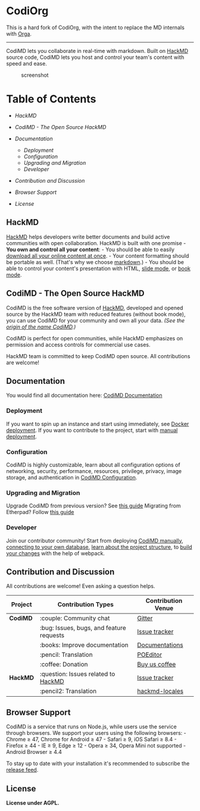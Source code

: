 * CodiOrg

This is a hard fork of CodiOrg, with the intent to replace the MD internals with [[https://github.com/orgapp/orgajs][Orga]].

-----

CodiMD lets you collaborate in real-time with markdown. Built on
[[https://hackmd.io][HackMD]] source code, CodiMD lets you host and
control your team's content with speed and ease.

#+CAPTION: screenshot
[[https://raw.githubusercontent.com/hackmdio/codimd/develop/public/screenshot.png]]

* Table of Contents

- [[*HackMD][HackMD]]
- [[*CodiMD - The Open Source HackMD][CodiMD - The Open Source HackMD]]
- [[*Documentation][Documentation]]

  - [[*Deployment][Deployment]]
  - [[*Configuration][Configuration]]
  - [[*Upgrading and Migration][Upgrading and Migration]]
  - [[*Developer][Developer]]

- [[*Contribution and Discussion][Contribution and Discussion]]
- [[*Browser Support][Browser Support]]
- [[*License][License]]

** HackMD

[[https://hackmd.io][HackMD]] helps developers write better documents
and build active communities with open collaboration. HackMD is built
with one promise - *You own and control all your content*: - You should
be able to easily [[https://hackmd.io/c/news/%2Fs%2Fr1cx3a3SE][download
all your online content at once]]. - Your content formatting should be
portable as well. (That's why we choose
[[https://hackmd.io/features#Typography][markdown]].) - You should be
able to control your content's presentation with HTML,
[[https://hackmd.io/p/slide-example][slide mode]], or
[[https://hackmd.io/c/book-example/][book mode]].

** CodiMD - The Open Source HackMD

CodiMD is the free software version of [[https://hackmd.io][HackMD]],
developed and opened source by the HackMD team with reduced features
(without book mode), you can use CodiMD for your community and own all
your data. /(See the
[[https://github.com/hackmdio/hackmd/issues/720][origin of the name
CodiMD]].)/

CodiMD is perfect for open communities, while HackMD emphasizes on
permission and access controls for commercial use cases.

HackMD team is committed to keep CodiMD open source. All contributions
are welcome!

** Documentation

You would find all documentation here:
[[https://hackmd.io/c/codimd-documentation][CodiMD Documentation]]

*** Deployment

If you want to spin up an instance and start using immediately, see
[[https://hackmd.io/c/codimd-documentation/%2Fs%2Fcodimd-docker-deployment][Docker
deployment]]. If you want to contribute to the project, start with
[[https://hackmd.io/c/codimd-documentation/%2Fs%2Fcodimd-manual-deployment][manual
deployment]].

*** Configuration

CodiMD is highly customizable, learn about all configuration options of
networking, security, performance, resources, privilege, privacy, image
storage, and authentication in
[[https://hackmd.io/c/codimd-documentation/%2Fs%2Fcodimd-configuration][CodiMD
Configuration]].

*** Upgrading and Migration

Upgrade CodiMD from previous version? See
[[https://hackmd.io/c/codimd-documentation/%2Fs%2Fcodimd-upgrade][this
guide]] Migrating from Etherpad? Follow
[[https://hackmd.io/c/codimd-documentation/%2Fs%2Fcodimd-migration-etherpad][this
guide]]

*** Developer

Join our contributor community! Start from deploying
[[https://hackmd.io/c/codimd-documentation/%2Fs%2Fcodimd-manual-deployment][CodiMD
manually]],
[[https://hackmd.io/c/codimd-documentation/%2Fs%2Fcodimd-db-connection][connecting
to your own database]],
[[https://hackmd.io/c/codimd-documentation/%2Fs%2Fcodimd-project-structure][learn
about the project structure]], to
[[https://hackmd.io/c/codimd-documentation/%2Fs%2Fcodimd-webpack][build
your changes]] with the help of webpack.

** Contribution and Discussion

All contributions are welcome! Even asking a question helps.

| Project | Contribution Types                       | Contribution Venue |
|---------+------------------------------------------+--------------------|
| *CodiMD*  | :couple: Community chat                  | [[https://gitter.im/hackmdio/hackmd][Gitter]]             |
|         | :bug: Issues, bugs, and feature requests | [[https://github.com/hackmdio/codimd/issues][Issue tracker]]      |
|         | :books: Improve documentation            | [[https://hackmd.io/c/codimd-documentation][Documentations]]     |
|         | :pencil: Translation                     | [[https://poeditor.com/join/project/q0nuPWyztp][POEditor]]           |
|         | :coffee: Donation                        | [[https://www.paypal.com/cgi-bin/webscr?cmd=_donations&business=KDGS4PREHX6QQ&lc=US&item_name=HackMD&currency_code=USD&bn=PP%2dDonationsBF%3abtn_donate_LG%2egif%3aNonHosted][Buy us coffee]]      |
| *HackMD*  | :question: Issues related to [[https://hackmd.io/][HackMD]]      | [[https://github.com/hackmdio/hackmd-io-issues/issues][Issue tracker]]      |
|         | :pencil2: Translation                    | [[https://github.com/hackmdio/hackmd-locales/tree/master/locales][hackmd-locales]]     |

** Browser Support

CodiMD is a service that runs on Node.js, while users use the service
through browsers. We support your users using the following browsers: -
Chrome ≥ 47, Chrome for Android ≥ 47 - Safari ≥ 9, iOS Safari ≥
8.4 - Firefox ≥ 44 - IE ≥ 9, Edge ≥ 12 - Opera ≥ 34, Opera Mini not
supported - Android Browser ≥ 4.4

To stay up to date with your installation it's recommended to subscribe
the [[https://github.com/hackmdio/codimd/releases.atom][release feed]].

** License

*License under AGPL.*
